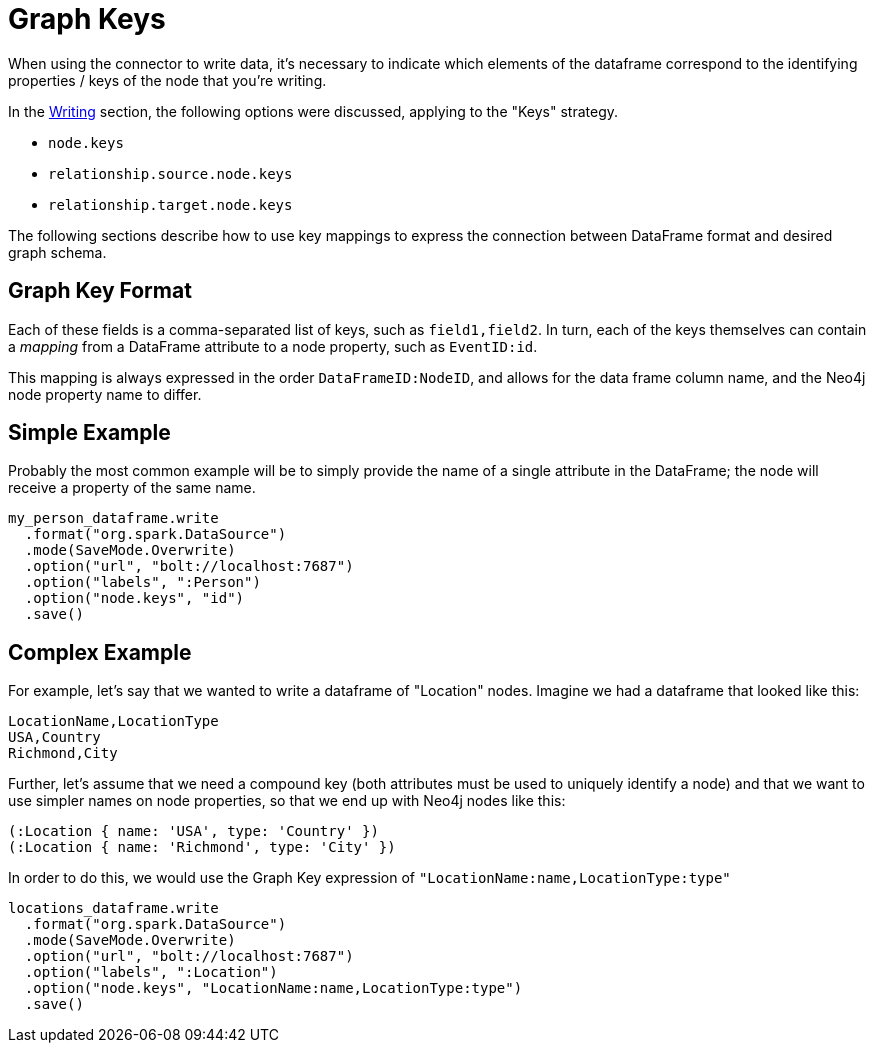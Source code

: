 [#graphkeys]
= Graph Keys

When using the connector to write data, it's necessary to indicate which elements of the dataframe correspond to 
the identifying properties / keys of the node that you're writing.

In the link:writing.html[Writing] section, the following options were discussed, applying to the "Keys" strategy.

* `node.keys`
* `relationship.source.node.keys`
* `relationship.target.node.keys`

The following sections describe how to use key mappings to express the connection between DataFrame format and desired graph schema.

== Graph Key Format

Each of these fields is a comma-separated list of keys, such as `field1,field2`.  In turn, each of the
keys themselves can contain a _mapping_ from a DataFrame attribute to a node property, such as `EventID:id`.

This mapping is always expressed in the order `DataFrameID:NodeID`, and allows for the data frame column name,
and the Neo4j node property name to differ.

== Simple Example

Probably the most common example will be to simply provide the name of a single attribute in the DataFrame;
the node will receive a property of the same name.

```
my_person_dataframe.write
  .format("org.spark.DataSource")
  .mode(SaveMode.Overwrite)
  .option("url", "bolt://localhost:7687")
  .option("labels", ":Person")
  .option("node.keys", "id")
  .save()
```

== Complex Example

For example, let's say that we wanted to write a dataframe of "Location" nodes.   Imagine we had a dataframe
that looked like this:

```
LocationName,LocationType
USA,Country
Richmond,City
```

Further, let's assume that we need a compound key (both attributes must be used to uniquely identify a node)
and that we want to use simpler names on node properties, so that we end up with Neo4j nodes like this:

```
(:Location { name: 'USA', type: 'Country' })
(:Location { name: 'Richmond', type: 'City' })
```

In order to do this, we would use the Graph Key expression of `"LocationName:name,LocationType:type"`

```
locations_dataframe.write
  .format("org.spark.DataSource")
  .mode(SaveMode.Overwrite)
  .option("url", "bolt://localhost:7687")
  .option("labels", ":Location")
  .option("node.keys", "LocationName:name,LocationType:type")
  .save()
```
